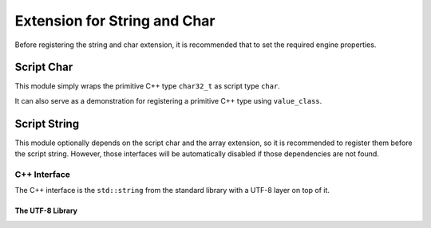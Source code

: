 Extension for String and Char
=============================

Before registering the string and char extension,
it is recommended that to set the required engine properties.

.. doxygenfunction:: asbind20::ext::configure_engine_for_ext_string

Script Char
-----------

.. doxygenfunction:: asbind20::ext::register_script_char

This module simply wraps the primitive C++ type ``char32_t`` as script type ``char``.

It can also serve as a demonstration for registering a primitive C++ type using ``value_class``.

Script String
-------------

This module optionally depends on the script char and the array extension,
so it is recommended to register them before the script string.
However, those interfaces will be automatically disabled if those dependencies are not found.

.. doxygenfunction:: asbind20::ext::register_std_string
.. doxygenfunction:: asbind20::ext::register_string_utils

C++ Interface
~~~~~~~~~~~~~

The C++ interface is the ``std::string`` from the standard library with a UTF-8 layer on top of it.

The UTF-8 Library
^^^^^^^^^^^^^^^^^

.. doxygengroup:: UTF-8

.. doxygenclass:: asbind20::ext::utf8::const_string_iterator
   :members:
   :undoc-members:

.. doxygenfunction:: asbind20::ext::utf8::string_cbegin
.. doxygenfunction:: asbind20::ext::utf8::string_cend
